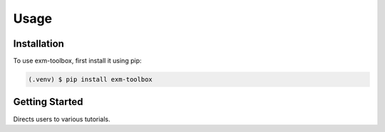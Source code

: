 Usage
=====

.. _installation:

Installation
------------

To use exm-toolbox, first install it using pip:

.. code-block:: console

   (.venv) $ pip install exm-toolbox

.. _getting_started:

Getting Started
----------------

Directs users to various tutorials.
